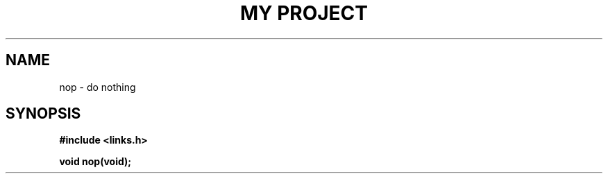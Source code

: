 .TH "MY PROJECT" "3"
.SH NAME
nop \- do nothing
.\" --------------------------------------------------------------------------
.SH SYNOPSIS
.nf
.B #include <links.h>
.PP
.BI "void nop(void);"
.fi

